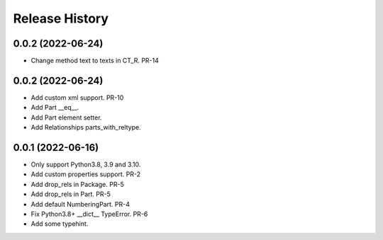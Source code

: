 .. :changelog:

Release History
---------------

0.0.2 (2022-06-24)
+++++++++++++++++++

- Change method text to texts in CT_R. PR-14


0.0.2 (2022-06-24)
+++++++++++++++++++

- Add custom xml support. PR-10
- Add Part __eq__.
- Add Part element setter. 
- Add Relationships parts_with_reltype.


0.0.1 (2022-06-16)
+++++++++++++++++++

- Only support Python3.8, 3.9 and 3.10.
- Add custom properties support. PR-2
- Add drop_rels in Package. PR-5
- Add drop_rels in Part. PR-5
- Add default NumberingPart. PR-4
- Fix Python3.8+ __dict__ TypeError. PR-6
- Add some typehint.
